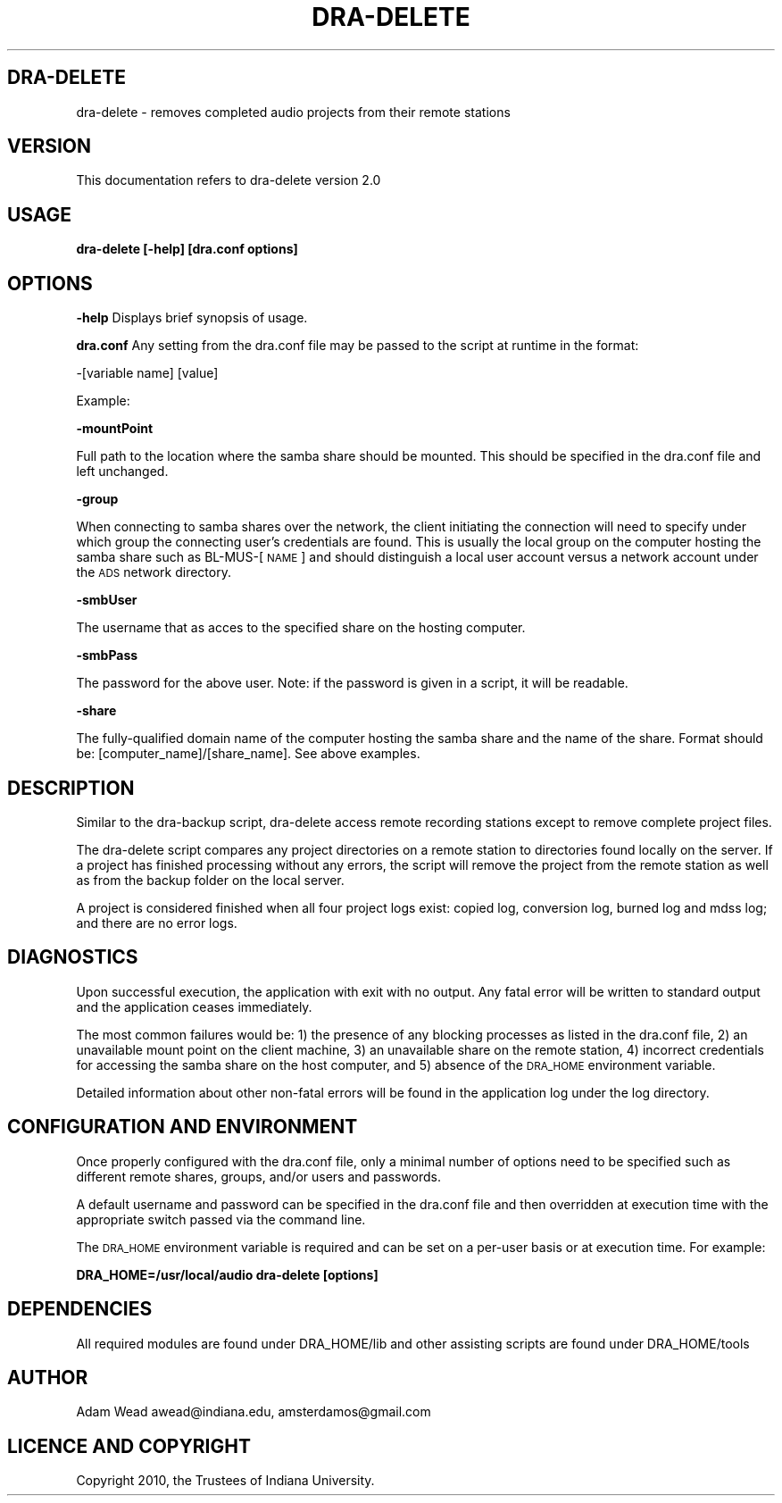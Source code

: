 .\" Automatically generated by Pod::Man 2.12 (Pod::Simple 3.05)
.\"
.\" Standard preamble:
.\" ========================================================================
.de Sh \" Subsection heading
.br
.if t .Sp
.ne 5
.PP
\fB\\$1\fR
.PP
..
.de Sp \" Vertical space (when we can't use .PP)
.if t .sp .5v
.if n .sp
..
.de Vb \" Begin verbatim text
.ft CW
.nf
.ne \\$1
..
.de Ve \" End verbatim text
.ft R
.fi
..
.\" Set up some character translations and predefined strings.  \*(-- will
.\" give an unbreakable dash, \*(PI will give pi, \*(L" will give a left
.\" double quote, and \*(R" will give a right double quote.  \*(C+ will
.\" give a nicer C++.  Capital omega is used to do unbreakable dashes and
.\" therefore won't be available.  \*(C` and \*(C' expand to `' in nroff,
.\" nothing in troff, for use with C<>.
.tr \(*W-
.ds C+ C\v'-.1v'\h'-1p'\s-2+\h'-1p'+\s0\v'.1v'\h'-1p'
.ie n \{\
.    ds -- \(*W-
.    ds PI pi
.    if (\n(.H=4u)&(1m=24u) .ds -- \(*W\h'-12u'\(*W\h'-12u'-\" diablo 10 pitch
.    if (\n(.H=4u)&(1m=20u) .ds -- \(*W\h'-12u'\(*W\h'-8u'-\"  diablo 12 pitch
.    ds L" ""
.    ds R" ""
.    ds C` ""
.    ds C' ""
'br\}
.el\{\
.    ds -- \|\(em\|
.    ds PI \(*p
.    ds L" ``
.    ds R" ''
'br\}
.\"
.\" If the F register is turned on, we'll generate index entries on stderr for
.\" titles (.TH), headers (.SH), subsections (.Sh), items (.Ip), and index
.\" entries marked with X<> in POD.  Of course, you'll have to process the
.\" output yourself in some meaningful fashion.
.if \nF \{\
.    de IX
.    tm Index:\\$1\t\\n%\t"\\$2"
..
.    nr % 0
.    rr F
.\}
.\"
.\" Accent mark definitions (@(#)ms.acc 1.5 88/02/08 SMI; from UCB 4.2).
.\" Fear.  Run.  Save yourself.  No user-serviceable parts.
.    \" fudge factors for nroff and troff
.if n \{\
.    ds #H 0
.    ds #V .8m
.    ds #F .3m
.    ds #[ \f1
.    ds #] \fP
.\}
.if t \{\
.    ds #H ((1u-(\\\\n(.fu%2u))*.13m)
.    ds #V .6m
.    ds #F 0
.    ds #[ \&
.    ds #] \&
.\}
.    \" simple accents for nroff and troff
.if n \{\
.    ds ' \&
.    ds ` \&
.    ds ^ \&
.    ds , \&
.    ds ~ ~
.    ds /
.\}
.if t \{\
.    ds ' \\k:\h'-(\\n(.wu*8/10-\*(#H)'\'\h"|\\n:u"
.    ds ` \\k:\h'-(\\n(.wu*8/10-\*(#H)'\`\h'|\\n:u'
.    ds ^ \\k:\h'-(\\n(.wu*10/11-\*(#H)'^\h'|\\n:u'
.    ds , \\k:\h'-(\\n(.wu*8/10)',\h'|\\n:u'
.    ds ~ \\k:\h'-(\\n(.wu-\*(#H-.1m)'~\h'|\\n:u'
.    ds / \\k:\h'-(\\n(.wu*8/10-\*(#H)'\z\(sl\h'|\\n:u'
.\}
.    \" troff and (daisy-wheel) nroff accents
.ds : \\k:\h'-(\\n(.wu*8/10-\*(#H+.1m+\*(#F)'\v'-\*(#V'\z.\h'.2m+\*(#F'.\h'|\\n:u'\v'\*(#V'
.ds 8 \h'\*(#H'\(*b\h'-\*(#H'
.ds o \\k:\h'-(\\n(.wu+\w'\(de'u-\*(#H)/2u'\v'-.3n'\*(#[\z\(de\v'.3n'\h'|\\n:u'\*(#]
.ds d- \h'\*(#H'\(pd\h'-\w'~'u'\v'-.25m'\f2\(hy\fP\v'.25m'\h'-\*(#H'
.ds D- D\\k:\h'-\w'D'u'\v'-.11m'\z\(hy\v'.11m'\h'|\\n:u'
.ds th \*(#[\v'.3m'\s+1I\s-1\v'-.3m'\h'-(\w'I'u*2/3)'\s-1o\s+1\*(#]
.ds Th \*(#[\s+2I\s-2\h'-\w'I'u*3/5'\v'-.3m'o\v'.3m'\*(#]
.ds ae a\h'-(\w'a'u*4/10)'e
.ds Ae A\h'-(\w'A'u*4/10)'E
.    \" corrections for vroff
.if v .ds ~ \\k:\h'-(\\n(.wu*9/10-\*(#H)'\s-2\u~\d\s+2\h'|\\n:u'
.if v .ds ^ \\k:\h'-(\\n(.wu*10/11-\*(#H)'\v'-.4m'^\v'.4m'\h'|\\n:u'
.    \" for low resolution devices (crt and lpr)
.if \n(.H>23 .if \n(.V>19 \
\{\
.    ds : e
.    ds 8 ss
.    ds o a
.    ds d- d\h'-1'\(ga
.    ds D- D\h'-1'\(hy
.    ds th \o'bp'
.    ds Th \o'LP'
.    ds ae ae
.    ds Ae AE
.\}
.rm #[ #] #H #V #F C
.\" ========================================================================
.\"
.IX Title "DRA-DELETE 1"
.TH DRA-DELETE 1 "2010-06-21" "perl v5.8.8" "User Contributed Perl Documentation"
.\" For nroff, turn off justification.  Always turn off hyphenation; it makes
.\" way too many mistakes in technical documents.
.if n .ad l
.nh
.SH "DRA-DELETE"
.IX Header "DRA-DELETE"
dra-delete \- removes completed audio projects from their remote stations
.SH "VERSION"
.IX Header "VERSION"
This documentation refers to dra-delete version 2.0
.SH "USAGE"
.IX Header "USAGE"
\&\fBdra-delete [\-help] [dra.conf options]\fR
.SH "OPTIONS"
.IX Header "OPTIONS"
\&\fB\-help\fR Displays brief synopsis of usage.
.PP
\&\fBdra.conf\fR Any setting from the dra.conf file may be passed to the script at runtime in the format:
.PP
\&\-[variable name] [value]
.PP
Example:
.PP
\&\fB\-mountPoint\fR
.PP
Full path to the location where the samba share should be mounted. This should
be specified in the dra.conf file and left unchanged.
.PP
\&\fB\-group\fR
.PP
When connecting to samba shares over the network, the client initiating the
connection will need to specify under which group the connecting user's
credentials are found. This is usually the local group on the computer hosting
the samba share such as BL\-MUS\-[\s-1NAME\s0] and should distinguish a local user
account versus a network account under the \s-1ADS\s0 network directory.
.PP
\&\fB\-smbUser\fR
.PP
The username that as acces to the specified share on the hosting computer.
.PP
\&\fB\-smbPass\fR
.PP
The password for the above user. Note: if the password is given in a script, it
will be readable.
.PP
\&\fB\-share\fR
.PP
The fully-qualified domain name of the computer hosting the samba share and the
name of the share.  Format should be: [computer_name]/[share_name].  See above
examples.
.SH "DESCRIPTION"
.IX Header "DESCRIPTION"
Similar to the dra-backup script, dra-delete access remote recording stations
except to remove complete project files.
.PP
The dra-delete script compares any project directories on a remote station
to directories found locally on the server. If a project has finished
processing without any errors, the script will remove the project from
the remote station as well as from the backup folder on the local
server.
.PP
A project is considered finished when all four project logs exist:
copied log, conversion log, burned log and mdss log; and there
are no error logs.
.SH "DIAGNOSTICS"
.IX Header "DIAGNOSTICS"
Upon successful execution, the application with exit with no output. Any fatal
error will be written to standard output and the application ceases immediately.
.PP
The most common failures would be: 1) the presence of any blocking processes as
listed in the dra.conf file, 2) an unavailable mount point on the client
machine, 3) an unavailable share on the remote station, 4) incorrect credentials
for accessing the samba share on the host computer, and 5) absence of the
\&\s-1DRA_HOME\s0 environment variable.
.PP
Detailed information about other non-fatal errors will be found in the
application log under the log directory.
.SH "CONFIGURATION AND ENVIRONMENT"
.IX Header "CONFIGURATION AND ENVIRONMENT"
Once properly configured with the dra.conf file, only a minimal number of
options need to be specified such as different remote shares, groups, and/or
users and passwords.
.PP
A default username and password can be specified in the dra.conf file and then
overridden at execution time with the appropriate switch passed via the command
line.
.PP
The \s-1DRA_HOME\s0 environment variable is required and can be set on a per-user basis
or at execution time.  For example:
.PP
\&\fBDRA_HOME=/usr/local/audio dra-delete [options]\fR
.SH "DEPENDENCIES"
.IX Header "DEPENDENCIES"
All required modules are found under DRA_HOME/lib and other assisting scripts
are found under DRA_HOME/tools
.SH "AUTHOR"
.IX Header "AUTHOR"
Adam Wead     awead@indiana.edu, amsterdamos@gmail.com
.SH "LICENCE AND COPYRIGHT"
.IX Header "LICENCE AND COPYRIGHT"
Copyright 2010, the Trustees of Indiana University.
